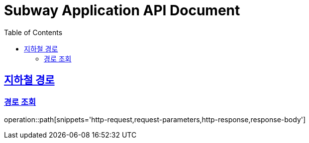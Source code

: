= Subway Application API Document
:doctype: book
:icons: font
:source-highlighter: highlightjs
:toc: left
:toclevels: 2
:sectlinks:

[[path]]
== 지하철 경로

=== 경로 조회

operation::path[snippets='http-request,request-parameters,http-response,response-body']
